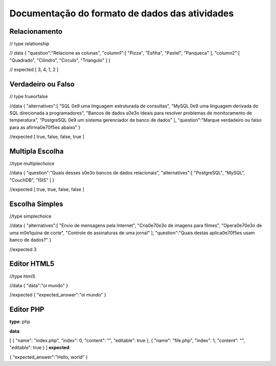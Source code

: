 Documentação do formato de dados das atividades
===============================================

Relacionamento
--------------

// type relationship

// data { "question":"Relacione as colunas", "column1":[ "Pizza",
"Esfiha", "Pastel", "Panqueca" ], "column2":[ "Quadrado", "Cilindro",
"Circulo", "Triangulo" ] }

// expected [ 3, 4, 1, 2 ]

Verdadeiro ou Falso
-------------------

// type trueorfalse

//data { "alternatives":[ "SQL 0e9 uma linguagem estruturada de
consultas", "MySQL 0e9 uma linguagem derivada do SQL direcionada a
programadores", "Bancos de dados s0e3o ideais para resolver problemas de
monitoramento de temperatura", "PostgreSQL 0e9 um sistema gerenciador de
banco de dados" ], "question":"Marque verdadeiro ou falso para as
afirma0e70f5es abaixo" }

//expected [ true, false, false, true ]

Multipla Escolha
----------------

//type multiplechoice

//data { "question":"Quais desses s0e3o bancos de dados relacionais",
"alternatives":[ "PostgreSQL", "MySQL", "CouchDB", "ISIS" ] }

//expected [ true, true, false, false ]

Escolha Simples
---------------

//type simplechoice

//data { "alternatives":[ "Envio de mensagens pela Internet",
"Cria0e70e3o de imagens para filmes", "Opera0e70e3o de uma m0e1quina de
corte", "Controle de assinaturas de uma jornal" ], "question":"Quais
destas aplica0e70f5es usam banco de dados?" }

//expected 3

Editor HTML5
------------

//type html5

//data { "data":"oi mundo" }

//expected { "expected\_answer":"oi mundo" }

Editor PHP
----------

**type**: php

**data**:

[ { "name": "index.php", "index": 0, "content": "", "editable": true },
{ "name": "file.php", "index": 1, "content": "", "editable": true } ]
**expected**:

{ "expected\_answer":"Hello, world" }
